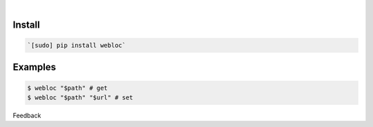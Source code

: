 .. README generated with readmemako.py (github.com/russianidiot/readme-mako.py) and .README dotfiles (github.com/russianidiot-dotfiles/.README)


|




Install
```````


.. code:: bash

	`[sudo] pip install webloc`






Examples
````````


.. code:: bash

	$ webloc "$path" # get
	$ webloc "$path" "$url" # set





Feedback |github_follow| |github_issues|

.. |github_follow| image:: https://img.shields.io/github/followers/russianidiot.svg?style=social&label=Follow
	:target: https://github.com/russianidiot

.. |github_issues| image:: https://img.shields.io/github/issues/russianidiot/webloc.sh.cli.svg
	:target: https://github.com/russianidiot/webloc.sh.cli/issues

